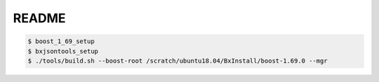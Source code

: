 ========================
README
========================



.. code:: bash

   $ boost_1_69_setup
   $ bxjsontools_setup
   $ ./tools/build.sh --boost-root /scratch/ubuntu18.04/BxInstall/boost-1.69.0 --mgr
   

..
